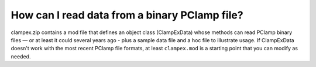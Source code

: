 .. _read-binary-pclamp-file:

How can I read data from a binary PClamp file?
----------------------------------------------

clampex.zip contains a mod file that defines an object class (ClampExData) whose methods can read PClamp binary files — or at least it could several years ago - plus a sample data file and a hoc file to illustrate usage. If ClampExData doesn't work with the most recent PClamp file formats, at least ``clampex.mod`` is a starting point that you can modify as needed.


